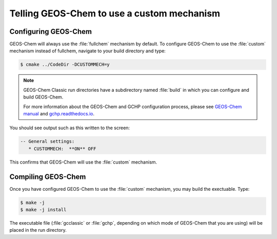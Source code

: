 ###########################################
Telling GEOS-Chem to use a custom mechanism
###########################################

---------------------
Configuring GEOS-Chem
---------------------

GEOS-Chem will always use the :file:`fullchem` mechanism by default.  To
configure GEOS-Chem to use the :file:`custom` mechanism instead
of fullchem, navigate to your build directory and type:

.. code-block:: console

   $ cmake ../CodeDir -DCUSTOMMECH=y

.. note:: GEOS-Chem Classic run directories have a subdirectory named
	  :file:`build` in which you can configure and build GEOS-Chem.

	  For more information about the GEOS-Chem and GCHP
	  configuration process, please see `GEOS-Chem manual
	  <http://wiki.geos-chem.org/Getting_Started_with_GEOS-Chem>`__
	  and `gchp.readthedocs.io <https://gchp.readthedocs.io>`__.
  
You should see output such as this written to the screen:

.. code-block:: none

  -- General settings:
     * CUSTOMMECH:  **ON** OFF

This confirms that GEOS-Chem will use the :file:`custom` mechanism.

-------------------
Compiling GEOS-Chem
-------------------

Once you have configured GEOS-Chem to use the :file:`custom` mechanism,
you may build the exectuable.  Type:

.. code-block:: console

   $ make -j
   $ make -j install

The executable file (:file:`gcclassic` or :file:`gchp`, depending on which
mode of GEOS-Chem that you are using) will be placed in the run directory.
